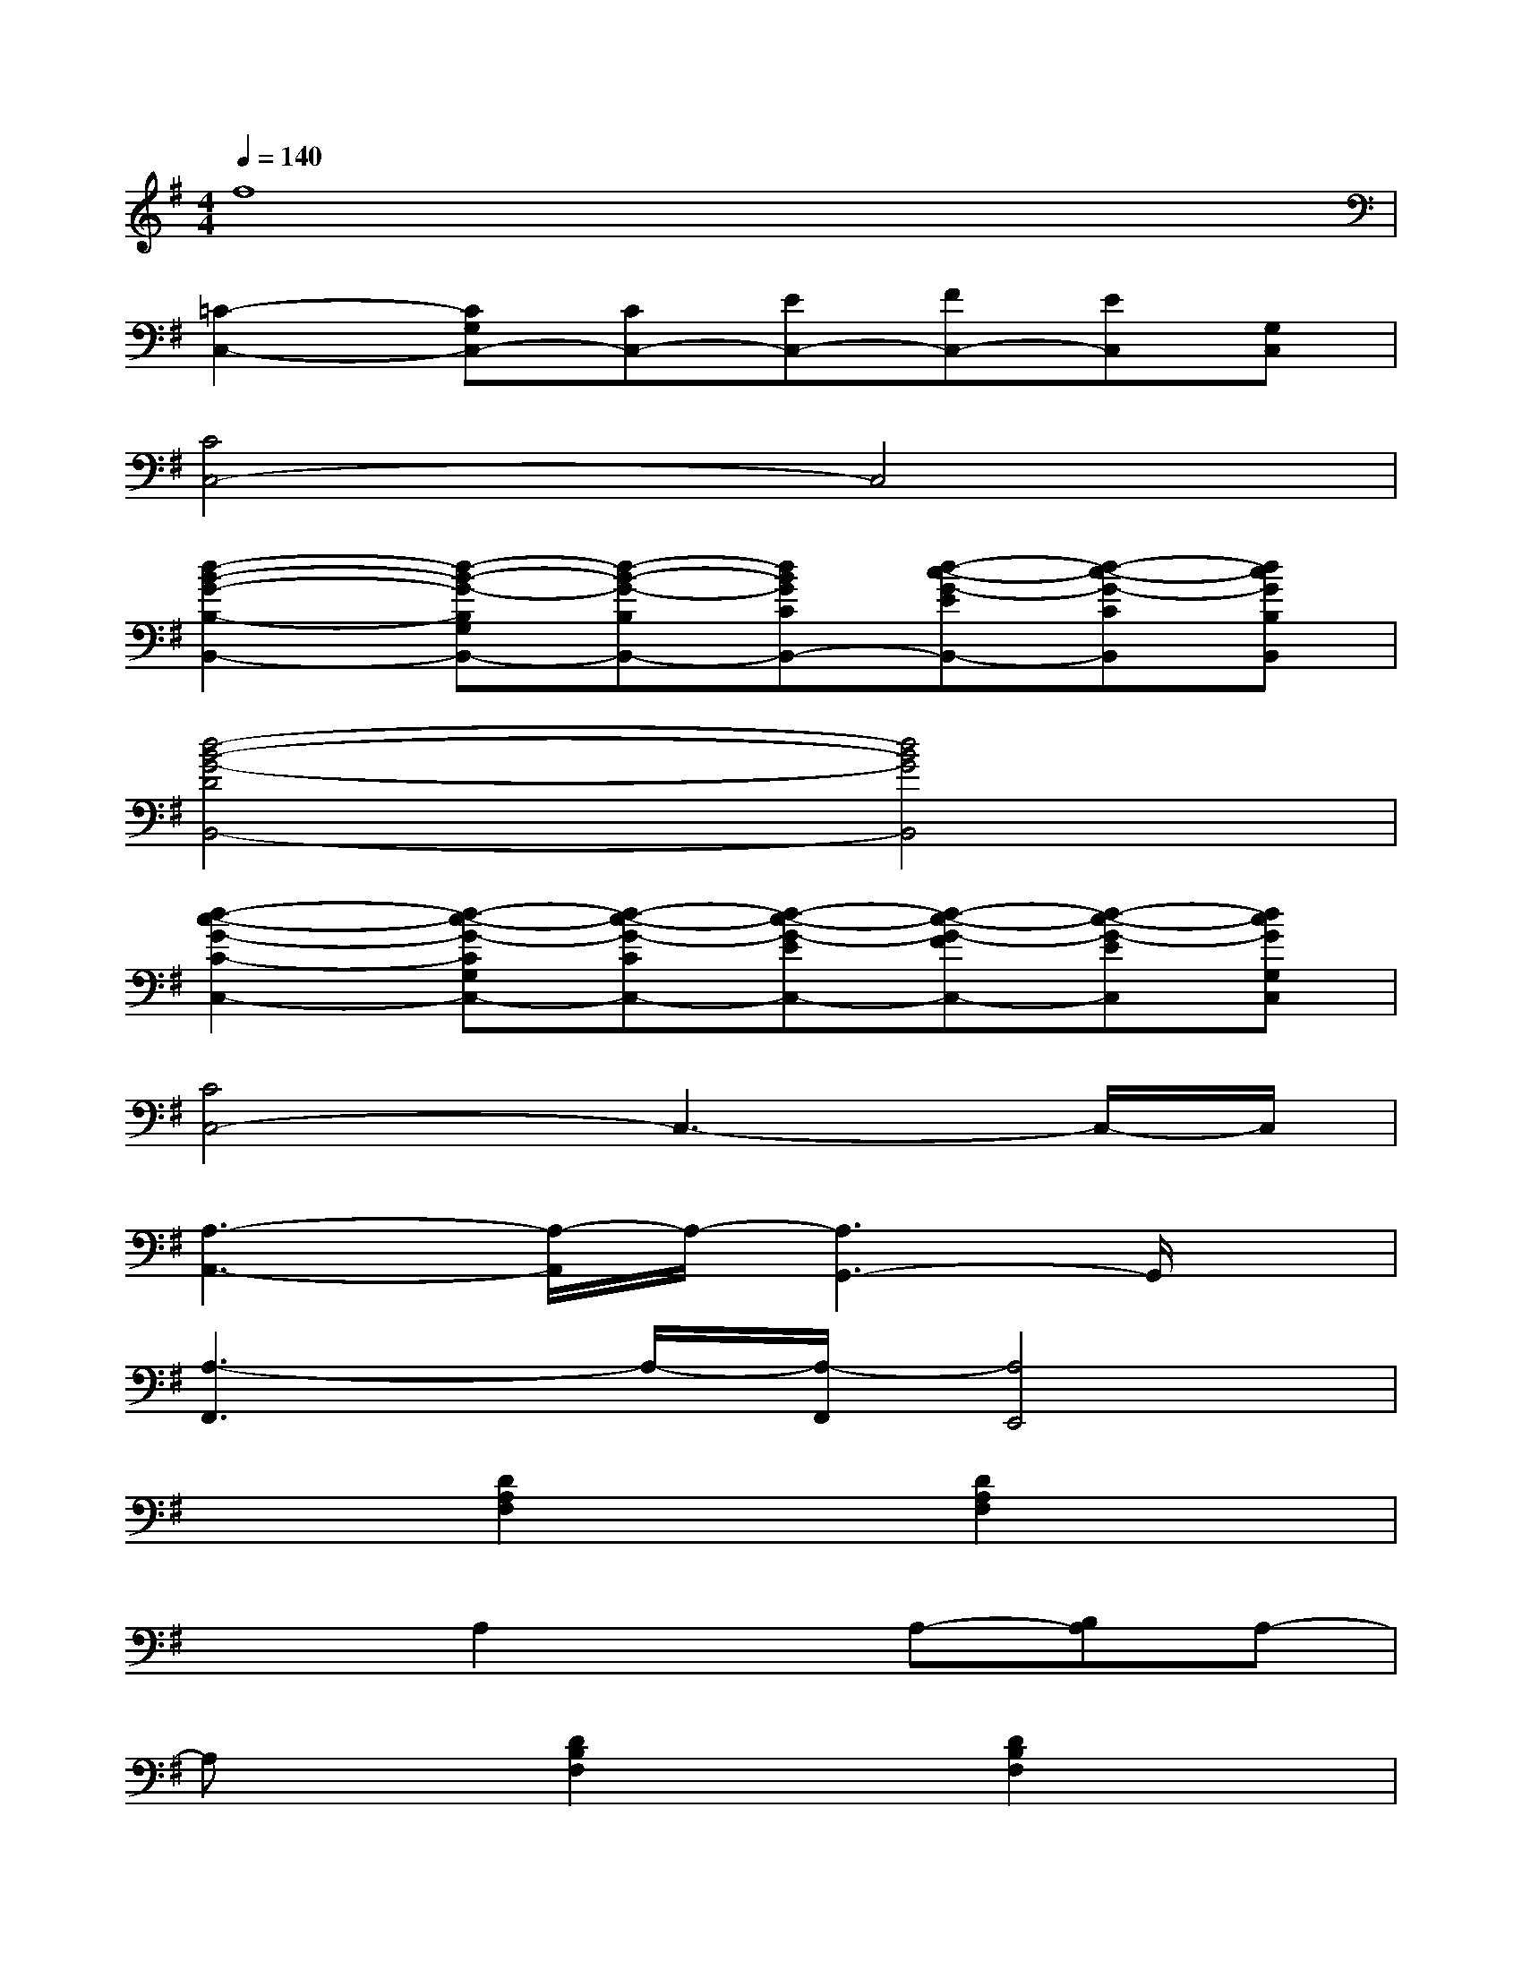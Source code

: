 X:1
T:
M:4/4
L:1/8
Q:1/4=140
K:G%1sharps
V:1
f8|
[=C2-C,2-][CG,C,-][CC,-][EC,-][FC,-][EC,][G,C,]|
[C4C,4-]C,4|
[d2-B2-G2-B,2-B,,2-][d-B-G-B,G,B,,-][d-B-G-B,B,,-][dBGCB,,-][d-c-G-EB,,-][d-c-G-CB,,][dcGB,B,,]|
[d4-B4-G4-D4B,,4-][d4B4G4B,,4]|
[d2-c2-G2-C2-C,2-][d-c-G-CG,C,-][d-c-G-CC,-][d-c-G-EC,-][d-c-G-FC,-][d-c-G-EC,][dcGG,C,]|
[C4C,4-]C,3-C,/2-C,/2|
[A,3-A,,3-][A,/2-A,,/2]A,/2-[A,3G,,3-]G,,/2x/2|
[A,3-F,,3]A,/2-[A,/2-F,,/2][A,4E,,4]|
x2[D2A,2F,2]x[D2A,2F,2]x|
x2A,2xA,-[B,A,]A,-|
A,x[D2B,2F,2]x[D2B,2F,2]x|
x2A,2A,-[EA,]A,-[F-A,]|
Fx[B2G2D2]x[B2G2D2]x|
x2[A2F2D2]x[A2F2D2]x|
x2[B2G2D2]x[B2G2D2]x